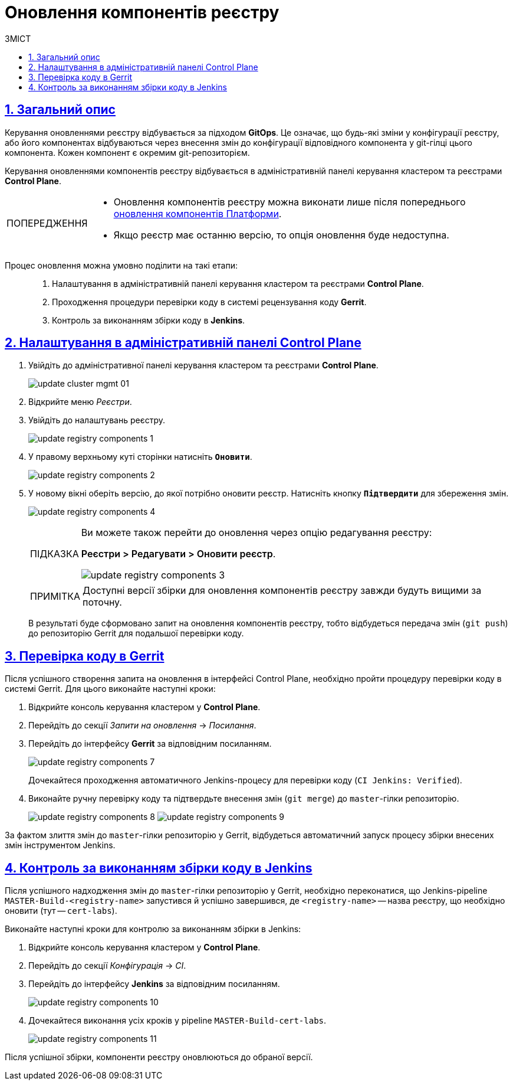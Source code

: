 :toc-title: ЗМІСТ
:toc: auto
:toclevels: 5
:experimental:
:important-caption:     ВАЖЛИВО
:note-caption:          ПРИМІТКА
:tip-caption:           ПІДКАЗКА
:warning-caption:       ПОПЕРЕДЖЕННЯ
:caution-caption:       УВАГА
:example-caption:           Приклад
:figure-caption:            Зображення
:table-caption:             Таблиця
:appendix-caption:          Додаток
:sectnums:
:sectnumlevels: 5
:sectanchors:
:sectlinks:
:partnums:

= Оновлення компонентів реєстру

== Загальний опис

Керування оновленнями реєстру відбувається за підходом *GitOps*. Це означає, що будь-які зміни у конфігурації реєстру, або його компонентах відбуваються через внесення змін до конфігурації відповідного компонента у git-гілці цього компонента. Кожен компонент є окремим git-репозиторієм.

Керування оновленнями компонентів реєстру відбувається в адміністративній панелі керування кластером та реєстрами *Control Plane*.

[WARNING]
====
* Оновлення компонентів реєстру можна виконати лише після попереднього xref:update/update_cluster-mgmt.adoc[оновлення компонентів Платформи].

* Якщо реєстр має останню версію, то опція оновлення буде недоступна.

====

Процес оновлення можна умовно поділити на такі етапи: ::

. Налаштування в адміністративній панелі керування кластером та реєстрами *Control Plane*.

. Проходження процедури перевірки коду в системі рецензування коду *Gerrit*.

. Контроль за виконанням збірки коду в *Jenkins*.

[#cp-settings]
== Налаштування в адміністративній панелі Control Plane

. Увійдіть до адміністративної панелі керування кластером та реєстрами *Control Plane*.
+
image:infrastructure/cluster-mgmt/update-cluster-mgmt-01.png[]

. Відкрийте меню _Реєстри_.
. Увійдіть до налаштувань реєстру.
+
image:infrastructure/update-registry-components/update-registry-components-1.png[]

. У правому верхньому куті сторінки натисніть `+++<b style="font-weight: 600">Оновити</b>+++`.
+
image:infrastructure/update-registry-components/update-registry-components-2.png[]

. У новому вікні оберіть версію, до якої потрібно оновити реєстр. Натисніть кнопку `+++<b style="font-weight: 600">Підтвердити</b>+++` для збереження змін.
+
image:infrastructure/update-registry-components/update-registry-components-4.png[]
+
[TIP]
====
Ви можете також перейти до оновлення через опцію редагування реєстру:

+++<b style="font-weight: 600">Реєстри > Редагувати > Оновити реєстр</b>+++.

image:infrastructure/update-registry-components/update-registry-components-3.png[]
====
+
NOTE: Доступні версії збірки для оновлення компонентів реєстру завжди будуть вищими за поточну.
+
В результаті буде сформовано запит на оновлення компонентів реєстру, тобто відбудеться передача змін (`git push`) до репозиторію Gerrit для подальшої перевірки коду.

[#code-review-gerrit]
== Перевірка коду в Gerrit

Після успішного створення запита на оновлення в інтерфейсі Control Plane, необхідно пройти процедуру перевірки коду в системі Gerrit. Для цього виконайте наступні кроки:

. Відкрийте консоль керування кластером у *Control Plane*.
. Перейдіть до секції _Запити на оновлення_ -> _Посилання_.
. Перейдіть до інтерфейсу *Gerrit* за відповідним посиланням.
+
image:infrastructure/update-registry-components/update-registry-components-7.png[]
+
Дочекайтеся проходження автоматичного Jenkins-процесу для перевірки коду (`CI Jenkins: Verified`).

. Виконайте ручну перевірку коду та підтвердьте внесення змін (`git merge`) до `master`-гілки репозиторію.
+
image:infrastructure/update-registry-components/update-registry-components-8.png[]
image:infrastructure/update-registry-components/update-registry-components-9.png[]

За фактом злиття змін до `master`-гілки репозиторію у Gerrit, відбудеться автоматичний запуск процесу збірки внесених змін інструментом Jenkins.

== Контроль за виконанням збірки коду в Jenkins

Після успішного надходження змін до `master`-гілки репозиторію у Gerrit, необхідно переконатися, що Jenkins-pipeline `MASTER-Build-<registry-name>` запустився й успішно завершився, де `<registry-name>` -- назва реєстру, що необхідно оновити (тут -- `cert-labs`).

Виконайте наступні кроки для контролю за виконанням збірки в Jenkins:

. Відкрийте консоль керування кластером у *Control Plane*.
. Перейдіть до секції _Конфігурація_ -> _CI_.
. Перейдіть до інтерфейсу *Jenkins* за відповідним посиланням.
+
image:infrastructure/update-registry-components/update-registry-components-10.png[]

. Дочекайтеся виконання усіх кроків у pipeline `MASTER-Build-cert-labs`.
+
image:infrastructure/update-registry-components/update-registry-components-11.png[]

Після успішної збірки, компоненти реєстру оновлюються до обраної версії.